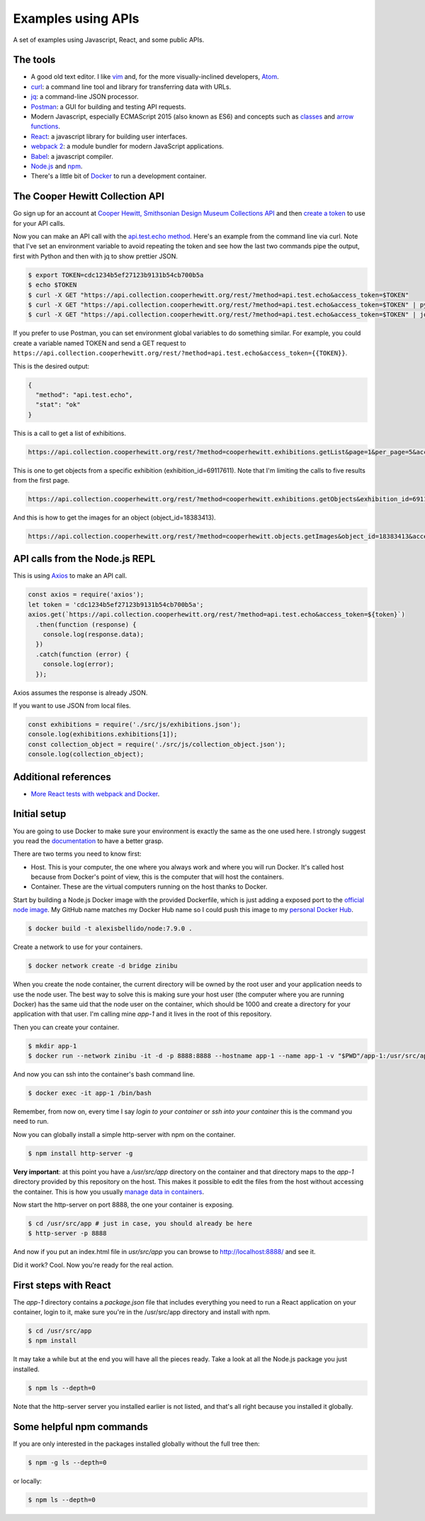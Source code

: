 Examples using APIs
====================================================

A set of examples using Javascript, React, and some public APIs.


The tools
------------------------------

* A good old text editor. I like `vim <http://www.vim.org/>`_ and, for the more visually-inclined developers, `Atom <https://atom.io/>`_.
* `curl <https://curl.haxx.se/>`_: a command line tool and library for transferring data with URLs.
* `jq <https://stedolan.github.io/jq/>`_: a command-line JSON processor.
* `Postman <https://www.getpostman.com/>`_: a GUI for building and testing API requests.
* Modern Javascript, especially ECMAScript 2015 (also known as ES6) and concepts such as `classes <https://developer.mozilla.org/en-US/docs/Web/JavaScript/Reference/Classes>`_ and `arrow functions <https://developer.mozilla.org/en-US/docs/Web/JavaScript/Reference/Functions/Arrow_functions>`_.
* `React <https://facebook.github.io/react/>`_: a javascript library for building user interfaces.
* `webpack 2 <https://webpack.js.org/>`_: a module bundler for modern JavaScript applications.
* `Babel <https://babeljs.io/>`_: a javascript compiler.
* `Node.js <https://nodejs.org/en/>`_ and `npm <https://www.npmjs.com/>`_.
* There's a little bit of `Docker <https://docs.docker.com/get-started/>`_ to run a development container.


The Cooper Hewitt Collection API
-----------------------------------

Go sign up for an account at `Cooper Hewitt, Smithsonian Design Museum Collections API <https://collection.cooperhewitt.org/api/>`_ and then `create a token <https://collection.cooperhewitt.org/api/oauth2/authenticate/like-magic/>`_ to use for your API calls.

Now you can make an API call with the `api.test.echo method <https://collection.cooperhewitt.org/api/methods/api.test.echo>`_. Here's an example from the command line via curl. Note that I've set an environment variable to avoid repeating the token and see how the last two commands pipe the output, first with Python and then with jq to show prettier JSON.

.. code-block:: bash

  $ export TOKEN=cdc1234b5ef27123b9131b54cb700b5a
  $ echo $TOKEN
  $ curl -X GET "https://api.collection.cooperhewitt.org/rest/?method=api.test.echo&access_token=$TOKEN"
  $ curl -X GET "https://api.collection.cooperhewitt.org/rest/?method=api.test.echo&access_token=$TOKEN" | python -m json.tool
  $ curl -X GET "https://api.collection.cooperhewitt.org/rest/?method=api.test.echo&access_token=$TOKEN" | jq '.'

If you prefer to use Postman, you can set environment global variables to do something similar. For example, you could create a variable named TOKEN and send a GET request to ``https://api.collection.cooperhewitt.org/rest/?method=api.test.echo&access_token={{TOKEN}}``.

This is the desired output:

.. code-block:: json

  {
    "method": "api.test.echo",
    "stat": "ok"
  }

This is a call to get a list of exhibitions.

.. code-block::

  https://api.collection.cooperhewitt.org/rest/?method=cooperhewitt.exhibitions.getList&page=1&per_page=5&access_token={{TOKEN}}

This is one to get objects from a specific exhibition (exhibition_id=69117611). Note that I'm limiting the calls to five results from the first page.

.. code-block::

  https://api.collection.cooperhewitt.org/rest/?method=cooperhewitt.exhibitions.getObjects&exhibition_id=69117611&page=1&per_page=5&access_token={{TOKEN}}

And this is how to get the images for an object (object_id=18383413).

.. code-block::

  https://api.collection.cooperhewitt.org/rest/?method=cooperhewitt.objects.getImages&object_id=18383413&access_token={{TOKEN}}


API calls from the Node.js REPL
-----------------------------------

This is using `Axios <https://github.com/mzabriskie/axios>`_ to make an API call.

.. code-block:: javascript

  const axios = require('axios');
  let token = 'cdc1234b5ef27123b9131b54cb700b5a';
  axios.get(`https://api.collection.cooperhewitt.org/rest/?method=api.test.echo&access_token=${token}`)
    .then(function (response) {
      console.log(response.data);
    })
    .catch(function (error) {
      console.log(error);
    });

Axios assumes the response is already JSON.

If you want to use JSON from local files.

.. code-block:: javascript

  const exhibitions = require('./src/js/exhibitions.json');
  console.log(exhibitions.exhibitions[1]);
  const collection_object = require('./src/js/collection_object.json');
  console.log(collection_object);


Additional references
------------------------------

* `More React tests with webpack and Docker <https://github.com/alexisbellido/node-tests>`_.


Initial setup
------------------------------

You are going to use Docker to make sure your environment is exactly the same as the one used here. I strongly suggest you read the `documentation <https://docs.docker.com/get-started/>`_ to have a better grasp.

There are two terms you need to know first:

* Host. This is your computer, the one where you always work and where you will run Docker. It's called host because from Docker's point of view, this is the computer that will host the containers.
* Container. These are the virtual computers running on the host thanks to Docker.

Start by building a Node.js Docker image with the provided Dockerfile, which is just adding a exposed port to the `official node image <https://hub.docker.com/_/node/>`_. My GitHub name matches my Docker Hub name so I could push this image to my `personal Docker Hub <https://hub.docker.com/u/alexisbellido/>`_.

.. code-block:: bash

  $ docker build -t alexisbellido/node:7.9.0 .

Create a network to use for your containers.

.. code-block:: bash

  $ docker network create -d bridge zinibu

When you create the node container, the current directory will be owned by the root user and your application needs to use the node user. The best way to solve this is making sure your host user (the computer where you are running Docker) has the same uid that the node user on the container, which should be 1000 and create a directory for your application with that user. I'm calling mine *app-1* and it lives in the root of this repository.

Then you can create your container.

.. code-block:: bash

  $ mkdir app-1
  $ docker run --network zinibu -it -d -p 8888:8888 --hostname app-1 --name app-1 -v "$PWD"/app-1:/usr/src/app -w /usr/src/app alexisbellido/node:7.9.0

And now you can ssh into the container's bash command line.

.. code-block:: bash

  $ docker exec -it app-1 /bin/bash

Remember, from now on, every time I say *login to your container* or *ssh into your container* this is the command you need to run.

Now you can globally install a simple http-server with npm on the container.

.. code-block:: bash

  $ npm install http-server -g

**Very important**: at this point you have a */usr/src/app* directory on the container and that directory maps to the *app-1* directory provided by this repository on the host. This makes it possible to edit the files from the host without accessing the container. This is how you usually `manage data in containers <https://docs.docker.com/engine/tutorials/dockervolumes/>`_.

Now start the http-server on port 8888, the one your container is exposing.

.. code-block:: bash

  $ cd /usr/src/app # just in case, you should already be here
  $ http-server -p 8888

And now if you put an index.html file in *usr/src/app* you can browse to http://localhost:8888/ and see it.

Did it work? Cool. Now you're ready for the real action.


First steps with React
---------------------------------------

The *app-1* directory contains a *package.json* file that includes everything you need to run a React application on your container, login to it, make sure you're in the /usr/src/app directory and install with npm.

.. code-block:: bash

  $ cd /usr/src/app
  $ npm install

It may take a while but at the end you will have all the pieces ready. Take a look at all the Node.js package you just installed.

.. code-block:: bash

    $ npm ls --depth=0

Note that the http-server server you installed earlier is not listed, and that's all right because you installed it globally.


Some helpful npm commands
---------------------------------------

If you are only interested in the packages installed globally without the full tree then:

.. code-block:: bash

    $ npm -g ls --depth=0

or locally:

.. code-block:: bash

    $ npm ls --depth=0
